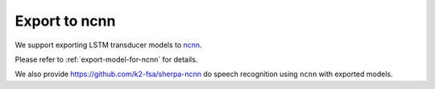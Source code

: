 Export to ncnn
==============

We support exporting LSTM transducer models to `ncnn <https://github.com/tencent/ncnn>`_.

Please refer to :ref:`export-model-for-ncnn` for details.

We also provide `<https://github.com/k2-fsa/sherpa-ncnn>`_
do speech recognition using ``ncnn`` with exported models.
